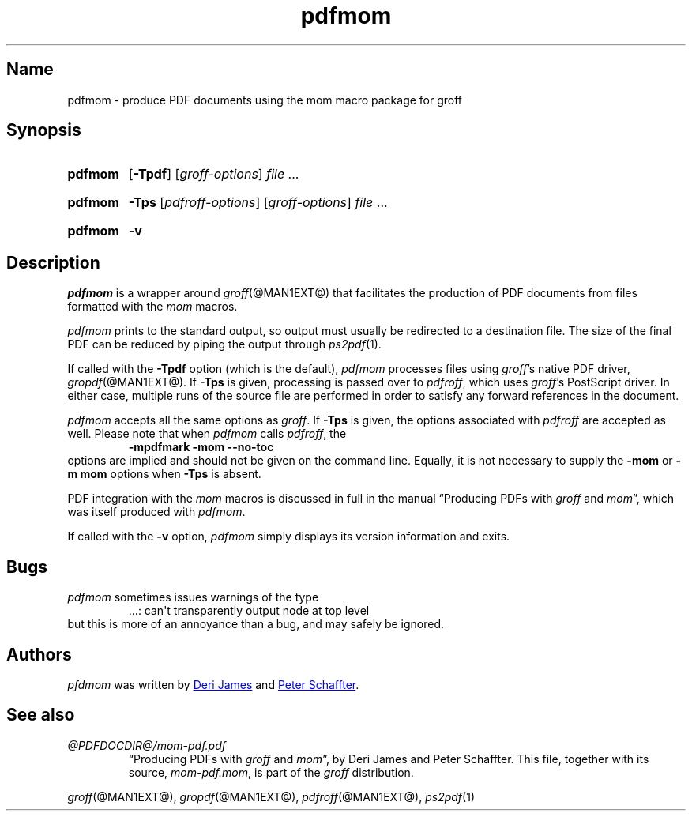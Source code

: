.TH pdfmom @MAN1EXT@ "@MDATE@" "groff @VERSION@"
.SH Name
pdfmom \- produce PDF documents using the mom macro package for groff
.
.
.\" ====================================================================
.\" Legal Terms
.\" ====================================================================
.\"
.\" Copyright (C) 2012-2020 Free Software Foundation, Inc.
.\"
.\" Permission is granted to make and distribute verbatim copies of this
.\" manual provided the copyright notice and this permission notice are
.\" preserved on all copies.
.\"
.\" Permission is granted to copy and distribute modified versions of
.\" this manual under the conditions for verbatim copying, provided that
.\" the entire resulting derived work is distributed under the terms of
.\" a permission notice identical to this one.
.\"
.\" Permission is granted to copy and distribute translations of this
.\" manual into another language, under the above conditions for
.\" modified versions, except that this permission notice may be
.\" included in translations approved by the Free Software Foundation
.\" instead of in the original English.
.
.
.\" Save and disable compatibility mode (for, e.g., Solaris 10/11).
.do nr *groff_pdfmom_1_man_C \n[.cp]
.cp 0
.
.
.\" ====================================================================
.SH Synopsis
.\" ====================================================================
.
.SY pdfmom
.OP \-Tpdf
.RI [ groff-options ]
.I file
\&.\|.\|.\&
.YS
.
.
.SY pdfmom
.B \-Tps
.RI [ pdfroff-options ]
.RI [ groff-options ]
.I file
\&.\|.\|.\&
.YS
.
.
.SY pdfmom
.B \-v
.YS
.
.
.\" ====================================================================
.SH Description
.\" ====================================================================
.
.I pdfmom
is a wrapper around
.IR groff (@MAN1EXT@)
that facilitates the production of PDF documents from files
formatted with the
.I mom
macros.
.
.
.P
.I pdfmom
prints to the standard output,
so output must usually be redirected to a destination file.
.
The size of the final PDF can be reduced by piping the output
through
.IR ps2pdf (1).
.
.
.P
If called with the
.B \-Tpdf
option (which is the default),
.I pdfmom
processes files using
.IR groff 's
native PDF driver,
.IR gropdf (@MAN1EXT@).
.
If
.B \-Tps
is given,
processing is passed over to
.IR pdfroff ,
which uses
.IR groff 's
PostScript driver.
.
In either case,
multiple runs of the source file are performed in order to satisfy any
forward references in the document.
.
.
.P
.I pdfmom
accepts all the same options as
.IR groff .
.
If
.B \-Tps
is given,
the options associated with
.I pdfroff
are accepted as well.
.
Please note that when
.I pdfmom
calls
.IR pdfroff ,
the
.RS
.B \-mpdfmark \-mom \-\-no-toc
.RE
options are implied and should not be given on the
command line.
.
Equally,
it is not necessary to supply the
.B \-mom
or
.B "\-m\~mom"
options when
.B \-Tps
is absent.
.
.
.P
PDF integration with the
.I mom
macros is discussed in full in the manual
\[lq]Producing PDFs with
.I groff
and
.IR mom \[rq],
which was itself produced with
.IR pdfmom .
.
.
.P
If called with the
.B \-v
option,
.I pdfmom
simply displays its version information and exits.
.
.
.\" ====================================================================
.SH Bugs
.\" ====================================================================
.
.I pdfmom
sometimes issues warnings of the type
.
.RS
.EX
\&.\|.\|.: can\[aq]t transparently output node at top level
.EE
.RE
.
but this is more of an annoyance than a bug,
and may safely be ignored.
.
.
.\" ====================================================================
.SH Authors
.\" ====================================================================
.
.I pfdmom
was written by
.MT deri@\:chuzzlewit\:.demon\:.co\:.uk
Deri James
.ME
and
.MT peter@\:schaffter\:.ca
Peter Schaffter
.ME .
.
.
.\" ====================================================================
.SH "See also"
.\" ====================================================================
.
.TP
.I \%@PDFDOCDIR@/\:mom\-pdf.pdf
\[lq]Producing PDFs with
.I groff
and
.IR mom \[rq],
by Deri James and Peter Schaffter.
.
This file,
together with its source,
.IR mom\-pdf.mom ,
is part of the
.I groff
distribution.
.
.
.P
.IR groff (@MAN1EXT@),
.IR gropdf (@MAN1EXT@),
.IR pdfroff (@MAN1EXT@),
.IR ps2pdf (1)
.
.
.\" Restore compatibility mode (for, e.g., Solaris 10/11).
.cp \n[*groff_pdfmom_1_man_C]
.do rr *groff_pdfmom_1_man_C
.
.
.\" Local Variables:
.\" fill-column: 72
.\" mode: nroff
.\" End:
.\" vim: set filetype=groff textwidth=72:
